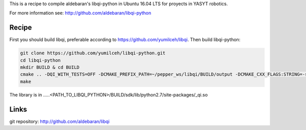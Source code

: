 This is a recipe to compile aldebaran's libqi-python in Ubuntu 16.04 LTS for proyects in YASYT robotics. 

For more information see: http://github.com/aldebaran/libqi-python

Recipe
-----------

First you should build libqi, preferable according to https://github.com/yumilceh/libqi. Then build libqi-python:

.. code-block:: sh

  git clone https://github.com/yumilceh/libqi-python.git
  cd libqi-python
  mkdir BUILD & cd BUILD
  cmake .. -DQI_WITH_TESTS=OFF -DCMAKE_PREFIX_PATH=~/pepper_ws/libqi/BUILD/output -DCMAKE_CXX_FLAGS:STRING=-std=gnu++0x
  make

The library is in .....<PATH_TO_LIBQI_PYTHON>/BUILD/sdk/lib/python2.7/site-packages/_qi.so

Links
-----

git repository:
http://github.com/aldebaran/libqi
